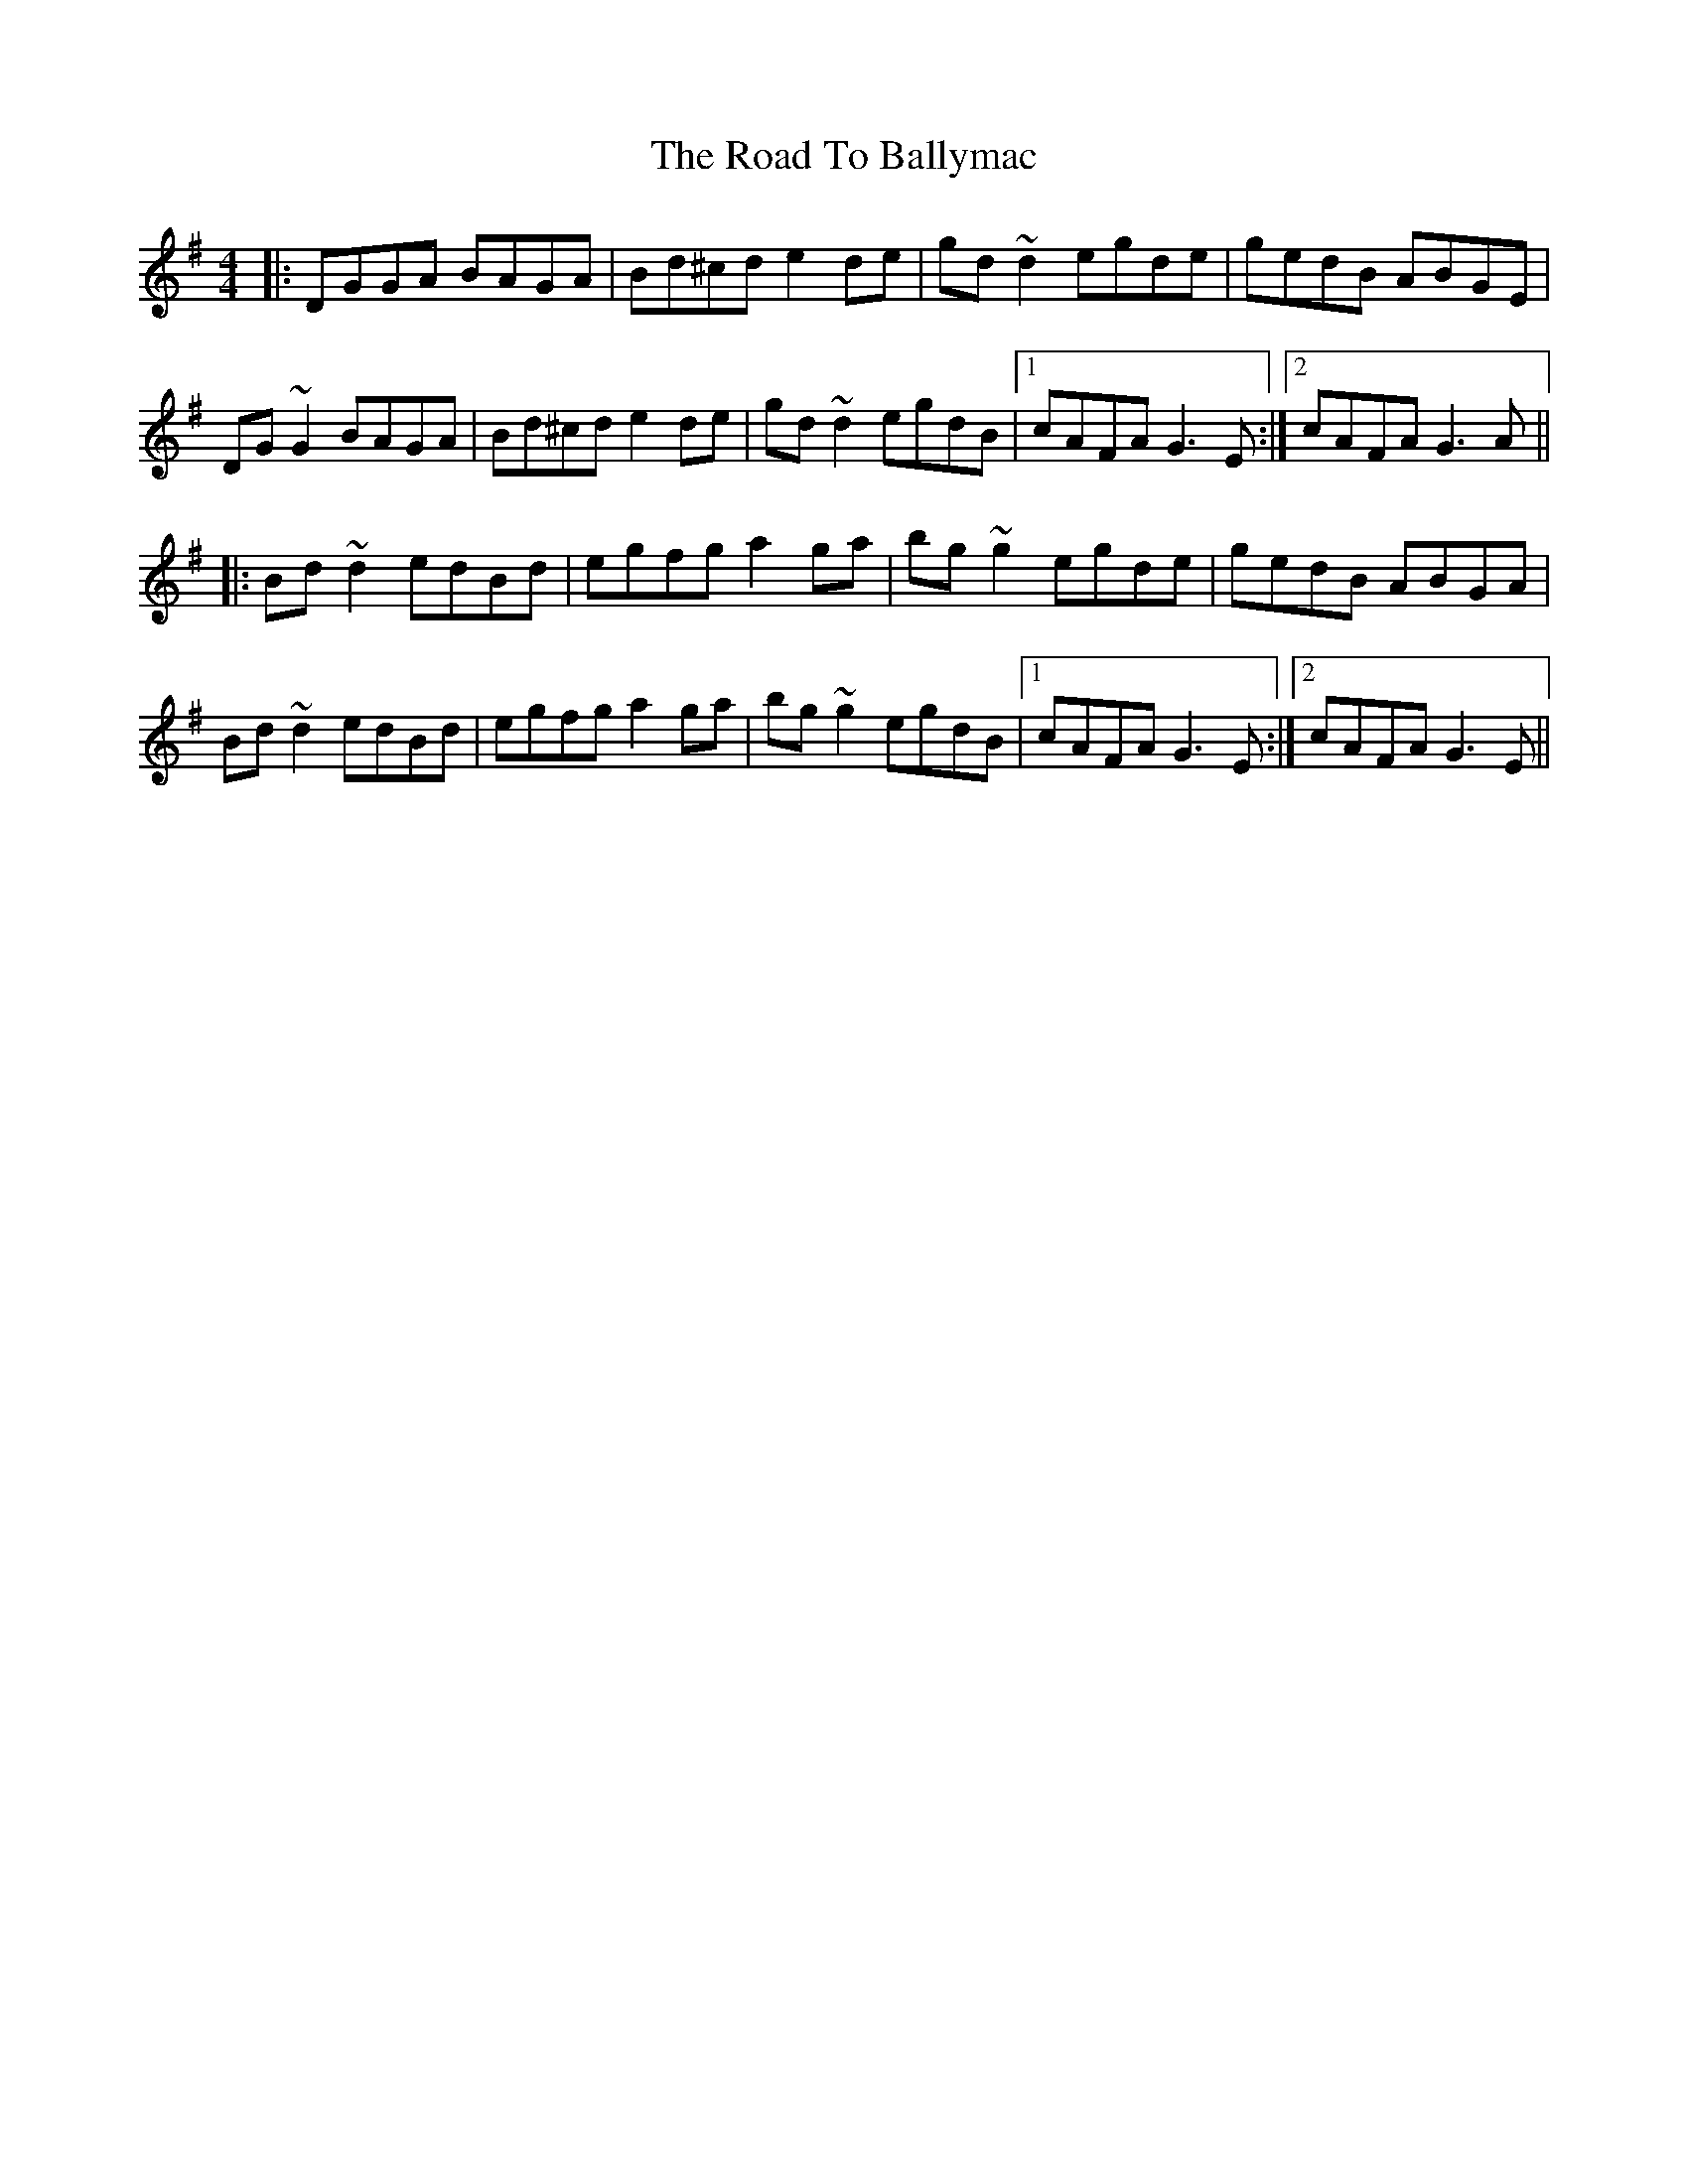 X: 34638
T: Road To Ballymac, The
R: reel
M: 4/4
K: Gmajor
|:DGGA BAGA|Bd^cd e2 de|gd~d2 egde|gedB ABGE|
DG~G2 BAGA|Bd^cd e2 de|gd~d2 egdB|1 cAFA G3E:|2 cAFA G3A||
|:Bd~d2 edBd|egfg a2 ga|bg~g2 egde|gedB ABGA|
Bd~d2 edBd|egfg a2 ga|bg~g2 egdB|1 cAFA G3E:|2 cAFA G3E||

